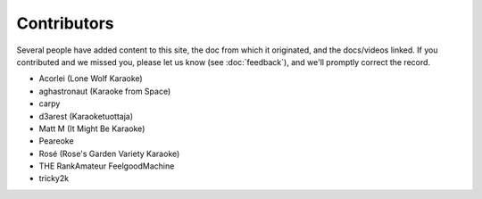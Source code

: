 Contributors
============

Several people have added content to this site, the doc from which it originated, and the docs/videos linked. If you contributed and we missed you, please let us know (see :doc:`feedback`), and we'll promptly correct the record.

* Acorlei (Lone Wolf Karaoke)
* aghastronaut (Karaoke from Space)
* carpy
* d3arest (Karaoketuottaja)
* Matt M (It Might Be Karaoke)
* Peareoke
* Rosé (Rose's Garden Variety Karaoke)
* THE RankAmateur FeelgoodMachine
* tricky2k
